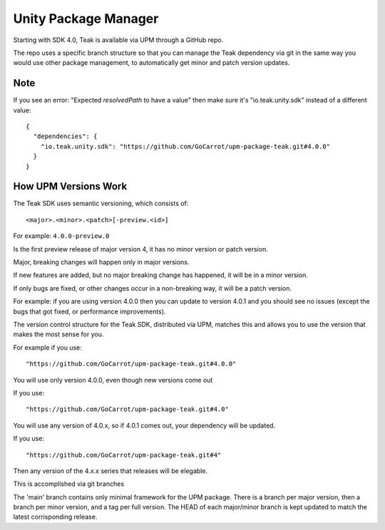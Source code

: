 Unity Package Manager
=====================
Starting with SDK 4.0, Teak is available via UPM through a GitHub repo.

The repo uses a specific branch structure so that you can manage the Teak dependency via git in the same way you would use other package management, to automatically get minor and patch version updates.

Note
----

If you see an error: "Expected `resolvedPath` to have a value" then make sure it's "io.teak.unity.sdk" instead of a different value::

    {
      "dependencies": {
        "io.teak.unity.sdk": "https://github.com/GoCarrot/upm-package-teak.git#4.0.0"
      }
    }

How UPM Versions Work
---------------------
The Teak SDK uses semantic versioning, which consists of::

    <major>.<minor>.<patch>[-preview.<id>]

For example: ``4.0.0-preview.0``

Is the first preview release of major version 4, it has no minor version or patch version.

Major, breaking changes will happen only in major versions.

If new features are added, but no major breaking change has happened, it will be in a minor version.

If only bugs are fixed, or other changes occur in a non-breaking way, it will be a patch version.

For example: if you are using version 4.0.0 then you can update to version 4.0.1 and you should see no issues (except the bugs that got fixed, or performance improvements).

The version control structure for the Teak SDK, distributed via UPM, matches this and allows you to use the version that makes the most sense for you. 

For example if you use::

    "https://github.com/GoCarrot/upm-package-teak.git#4.0.0"

You will use only version 4.0.0, even though new versions come out

If you use::

    "https://github.com/GoCarrot/upm-package-teak.git#4.0"

You will use any version of 4.0.x, so if 4.0.1 comes out, your dependency will be updated.

If you use::

    "https://github.com/GoCarrot/upm-package-teak.git#4"

Then any version of the 4.x.x series that releases will be elegable.

This is accomplished via git branches

The 'main' branch contains only minimal framework for the UPM package. There is a branch per major version, then a branch per minor version, and a tag per full version. The HEAD of each major/minor branch is kept updated to match the latest corrisponding release.

